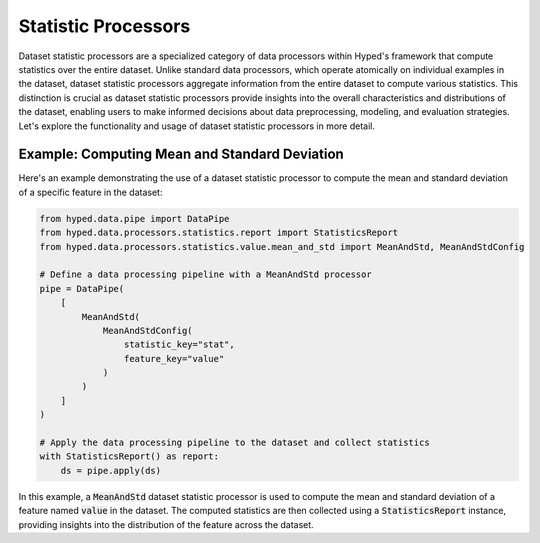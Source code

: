 Statistic Processors
====================

Dataset statistic processors are a specialized category of data processors within Hyped's framework that compute statistics over the entire dataset. Unlike standard data processors, which operate atomically on individual examples in the dataset, dataset statistic processors aggregate information from the entire dataset to compute various statistics. This distinction is crucial as dataset statistic processors provide insights into the overall characteristics and distributions of the dataset, enabling users to make informed decisions about data preprocessing, modeling, and evaluation strategies. Let's explore the functionality and usage of dataset statistic processors in more detail.

Example: Computing Mean and Standard Deviation
----------------------------------------------

Here's an example demonstrating the use of a dataset statistic processor to compute the mean and standard deviation of a specific feature in the dataset:

.. code-block:: python

   from hyped.data.pipe import DataPipe
   from hyped.data.processors.statistics.report import StatisticsReport
   from hyped.data.processors.statistics.value.mean_and_std import MeanAndStd, MeanAndStdConfig

   # Define a data processing pipeline with a MeanAndStd processor
   pipe = DataPipe(
       [
           MeanAndStd(
               MeanAndStdConfig(
                   statistic_key="stat",
                   feature_key="value"
               )
           )
       ]
   )

   # Apply the data processing pipeline to the dataset and collect statistics
   with StatisticsReport() as report:
       ds = pipe.apply(ds)

In this example, a :code:`MeanAndStd` dataset statistic processor is used to compute the mean and standard deviation of a feature named :code:`value` in the dataset. The computed statistics are then collected using a :code:`StatisticsReport` instance, providing insights into the distribution of the feature across the dataset.
